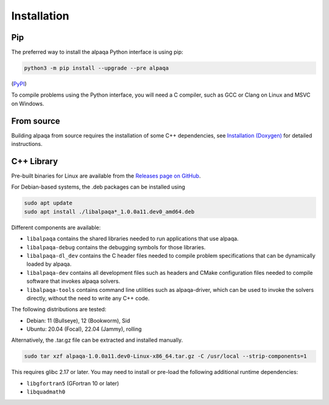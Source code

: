 Installation
============

Pip
---

The preferred way to install the alpaqa Python interface is using pip:

.. code-block:: sh

    python3 -m pip install --upgrade --pre alpaqa

(`PyPI <https://pypi.org/project/alpaqa>`_)

To compile problems using the Python interface, you will need a C compiler, such
as GCC or Clang on Linux and MSVC on Windows.

From source
-----------

Building alpaqa from source requires the installation of some C++ dependencies, 
see `Installation (Doxygen) <../../Doxygen/installation.html>`_ for detailed
instructions.

C++ Library
-----------

Pre-built binaries for Linux are available from the
`Releases page on GitHub <https://github.com/kul-optec/alpaqa/releases>`_.

For Debian-based systems, the .deb packages can be installed using

.. code-block:: sh

    sudo apt update
    sudo apt install ./libalpaqa*_1.0.0a11.dev0_amd64.deb

Different components are available:

* ``libalpaqa`` contains the shared libraries needed to run applications that
  use alpaqa.
* ``libalpaqa-debug`` contains the debugging symbols for those libraries.
* ``libalpaqa-dl_dev`` contains the C header files needed to compile problem
  specifications that can be dynamically loaded by alpaqa.
* ``libalpaqa-dev`` contains all development files such as headers and CMake
  configuration files needed to compile software that invokes alpaqa solvers.
* ``libalpaqa-tools`` contains command line utilities such as alpaqa-driver,
  which can be used to invoke the solvers directly, without the need to write
  any C++ code.

The following distributions are tested:

* Debian: 11 (Bullseye), 12 (Bookworm), Sid
* Ubuntu: 20.04 (Focal), 22.04 (Jammy), rolling

Alternatively, the .tar.gz file can be extracted and installed manually.

.. code-block:: sh

    sudo tar xzf alpaqa-1.0.0a11.dev0-Linux-x86_64.tar.gz -C /usr/local --strip-components=1

This requires glibc 2.17 or later. You may need to install or pre-load the
following additional runtime dependencies:

* ``libgfortran5`` (GFortran 10 or later)
* ``libquadmath0``
